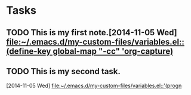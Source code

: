 * Tasks
** TODO This is my first note.[2014-11-05 Wed] [[file:~/.emacs.d/my-custom-files/variables.el::(define-key%20global-map%20"\C-cc"%20'org-capture)][file:~/.emacs.d/my-custom-files/variables.el::(define-key global-map "\C-cc"
   'org-capture)]]
** TODO This is my second task.
   [2014-11-05 Wed]
   [[file:~/.emacs.d/my-custom-files/variables.el::'(progn]]
